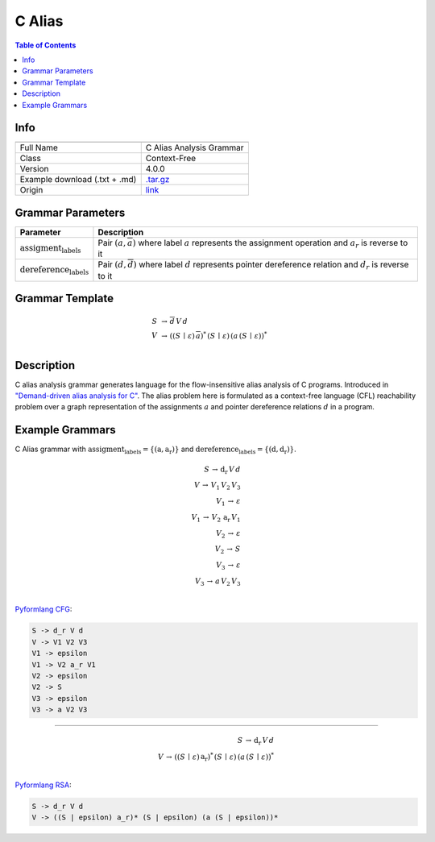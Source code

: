 .. _c_alias:

C Alias
=======

.. contents:: Table of Contents

Info
----

.. list-table::
   :header-rows: 1

   * -
     -
   * - Full Name
     - C Alias Analysis Grammar
   * - Class
     - Context-Free
   * - Version
     - 4.0.0
   * - Example download (.txt + .md)
     - `.tar.gz <https://cfpq-data.storage.yandexcloud.net/4.0.0/grammar/example/c_alias.tar.gz>`_
   * - Origin
     - `link <https://dl.acm.org/doi/10.1145/1328897.1328464>`_


Grammar Parameters
------------------

.. list-table::
   :header-rows: 1

   * - Parameter
     - Description
   * - :math:`\textit{assigment_labels}`
     - Pair :math:`(a, \overline{a})` where label :math:`a` represents the assignment operation and :math:`a_r` is reverse to it
   * - :math:`\textit{dereference_labels}`
     - Pair :math:`(d, \overline{d})` where label :math:`d` represents pointer dereference relation and :math:`d_r` is reverse to it


Grammar Template
----------------

.. math::

   S \, &\rightarrow \, \overline{d} \, V \, d \, \\
   V \, &\rightarrow \, ((S \, \mid \, \varepsilon) \, \overline{a})^{*} \, (S \, \mid \, \varepsilon) \, (a \, (S \, \mid \, \varepsilon))^{*} \, \\


Description
-----------
C alias analysis grammar generates language for the flow-insensitive alias analysis of C programs.
Introduced in `"Demand-driven alias analysis for C" <https://dl.acm.org/doi/10.1145/1328897.1328464>`_.
The alias problem here is formulated as a context-free language (CFL) reachability problem over a graph representation
of the assignments :math:`a` and pointer dereference relations :math:`d` in a program.


Example Grammars
----------------
C Alias grammar with :math:`\textit{assigment_labels} = \{(\textit{a}, \textit{a_r})\}` and :math:`\textit{dereference_labels} = \{(\textit{d}, \textit{d_r})\}`.

.. math::

   S \, \rightarrow \, \textit{d_r} \, V \, d \, \\
   V \, \rightarrow \, V_1 \, V_2 \, V_3 \, \\
   V_1 \, \rightarrow \, \varepsilon \, \\
   V_1 \, \rightarrow \, V_2 \, \textit{a_r} \, V_1 \, \\
   V_2 \, \rightarrow \, \varepsilon \, \\
   V_2 \, \rightarrow \, S \, \\
   V_3 \, \rightarrow \, \varepsilon \, \\
   V_3 \, \rightarrow \, a \, V_2 \, V_3 \, \\

`Pyformlang CFG <https://pyformlang.readthedocs.io/en/latest/modules/context_free_grammar.html>`_:

.. code-block:: python

   S -> d_r V d
   V -> V1 V2 V3
   V1 -> epsilon
   V1 -> V2 a_r V1
   V2 -> epsilon
   V2 -> S
   V3 -> epsilon
   V3 -> a V2 V3

----

.. math::

   S \, \rightarrow \, \textit{d_r} \, V \, d \, \\
   V \, \rightarrow \, ((S \, \mid \, \varepsilon) \, \textit{a_r})^{*} \, (S \, \mid \, \varepsilon) \, (a \, (S \, \mid \, \varepsilon))^{*} \, \\

`Pyformlang RSA <https://github.com/Aunsiels/pyformlang/tree/master/pyformlang/rsa>`_:

.. code-block:: python

   S -> d_r V d
   V -> ((S | epsilon) a_r)* (S | epsilon) (a (S | epsilon))*
